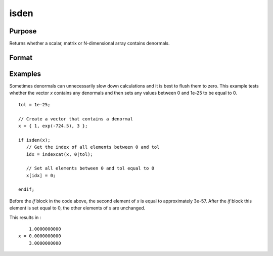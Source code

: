 
isden
==============================================

Purpose
----------------

Returns whether a scalar, matrix or N-dimensional array contains denormals.

Format
----------------
.. function:: x_isden = isden(x)

    :param x: data
    :type x: NxK matrix or N-dimensional array

    :return x_isden: 1 if *x* contains a denormal, 0 if it does not.

    :rtype x_isden: scalar

Examples
----------------
Sometimes denormals can unnecessarily slow down calculations and it is best to flush them to zero. This example tests whether the vector *x* contains any denormals and then sets any values between 0 and 1e-25 to be equal to 0.

::

    tol = 1e-25;

    // Create a vector that contains a denormal
    x = { 1, exp(-724.5), 3 };

    if isden(x);
       // Get the index of all elements between 0 and tol
       idx = indexcat(x, 0|tol);

       // Set all elements between 0 and tol equal to 0
       x[idx] = 0;

    endif;

Before the `if` block in the code above, the second element of *x* is equal to approximately 3e-57. After the `if` block this element is set equal to 0, the other elements of *x* are unchanged.

This results in :

::

        1.0000000000
    x = 0.0000000000
        3.0000000000

.. seealso:: Functions :func:`denToZero`
